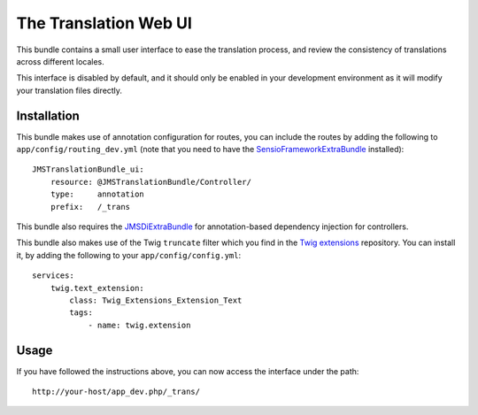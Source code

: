 ======================
The Translation Web UI
======================

This bundle contains a small user interface to ease the translation process,
and review the consistency of translations across different locales.

This interface is disabled by default, and it should only be enabled in your
development environment as it will modify your translation files directly.

Installation
------------

This bundle makes use of annotation configuration for routes, you can include
the routes by adding the following to ``app/config/routing_dev.yml`` (note
that you need to have the SensioFrameworkExtraBundle_ installed)::

    JMSTranslationBundle_ui:
        resource: @JMSTranslationBundle/Controller/
        type:     annotation
        prefix:   /_trans

This bundle also requires the JMSDiExtraBundle_ for annotation-based
dependency injection for controllers.

This bundle also makes use of the Twig ``truncate`` filter which you find
in the `Twig extensions`_ repository. You can install it, by adding the
following to your ``app/config/config.yml``::

    services:
        twig.text_extension:
            class: Twig_Extensions_Extension_Text
            tags:
                - name: twig.extension

.. _SensioFrameworkExtraBundle: https://github.com/sensio/SensioFrameworkExtraBundle
.. _JMSDiExtraBundle: https://github.com/schmittjoh/JMSDiExtraBundle
.. _Twig extensions: http://github.com/fabpot/Twig-extensions

Usage
-----
If you have followed the instructions above, you can now access the interface
under the path::

    http://your-host/app_dev.php/_trans/
